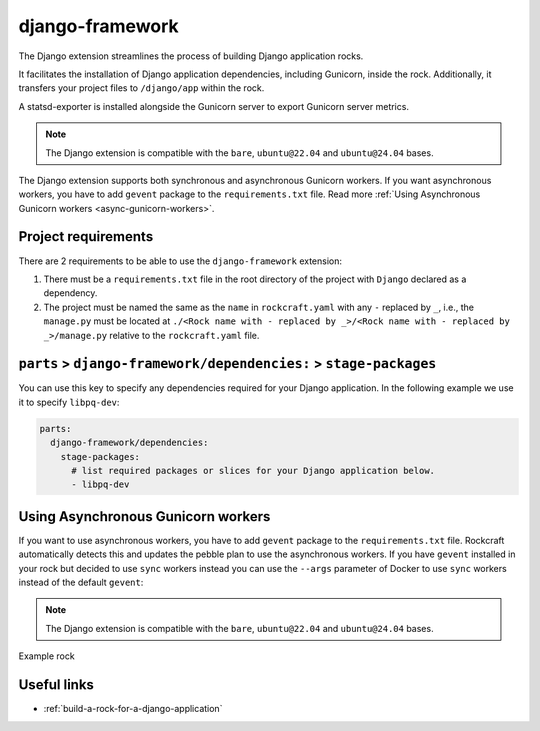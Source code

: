.. _django-framework-reference:

django-framework
----------------

The Django extension streamlines the process of building Django application
rocks.

It facilitates the installation of Django application dependencies, including
Gunicorn, inside the rock. Additionally, it transfers your project files to
``/django/app`` within the rock.

A statsd-exporter is installed alongside the Gunicorn server to export Gunicorn
server metrics.

.. note::
    The Django extension is compatible with the ``bare``, ``ubuntu@22.04``
    and ``ubuntu@24.04`` bases.

The Django extension supports both synchronous and asynchronous
Gunicorn workers. If you want asynchronous workers, you have to add
``gevent`` package to the ``requirements.txt`` file.
Read more :ref:`Using Asynchronous Gunicorn workers <async-gunicorn-workers>`.

Project requirements
====================

There are 2 requirements to be able to use the ``django-framework`` extension:

1. There must be a ``requirements.txt`` file in the root directory of the
   project with ``Django`` declared as a dependency.
2. The project must be named the same as the ``name`` in ``rockcraft.yaml`` with
   any ``-`` replaced by ``_``, i.e., the ``manage.py`` must be located at
   ``./<Rock name with - replaced by _>/<Rock name with - replaced by _>/manage.py``
   relative to the ``rockcraft.yaml`` file.


``parts`` > ``django-framework/dependencies:`` > ``stage-packages``
===================================================================

You can use this key to specify any dependencies required for your Django
application. In the following example we use it to specify ``libpq-dev``:

.. code-block:: yaml

  parts:
    django-framework/dependencies:
      stage-packages:
        # list required packages or slices for your Django application below.
        - libpq-dev

.. _async-gunicorn-workers:

Using Asynchronous Gunicorn workers
===================================

If you want to use asynchronous workers, you have to add ``gevent`` package to the
``requirements.txt`` file. Rockcraft automatically detects this and updates the
pebble plan to use the asynchronous workers. If you have ``gevent`` installed in your
rock but decided to use ``sync`` workers instead you can use the ``--args``
parameter of Docker to use ``sync`` workers instead of the default ``gevent``:

.. code-block:: shell
  :caption: Use sync workers instead of gevent
   $ docker run \
       --name django-container \
       -d -p 8138:8000 \
       django-image:1.0 \
       --args django sync


.. note::
    The Django extension is compatible with the ``bare``, ``ubuntu@22.04`` and
    ``ubuntu@24.04`` bases.

Example rock

Useful links
============

- :ref:`build-a-rock-for-a-django-application`
